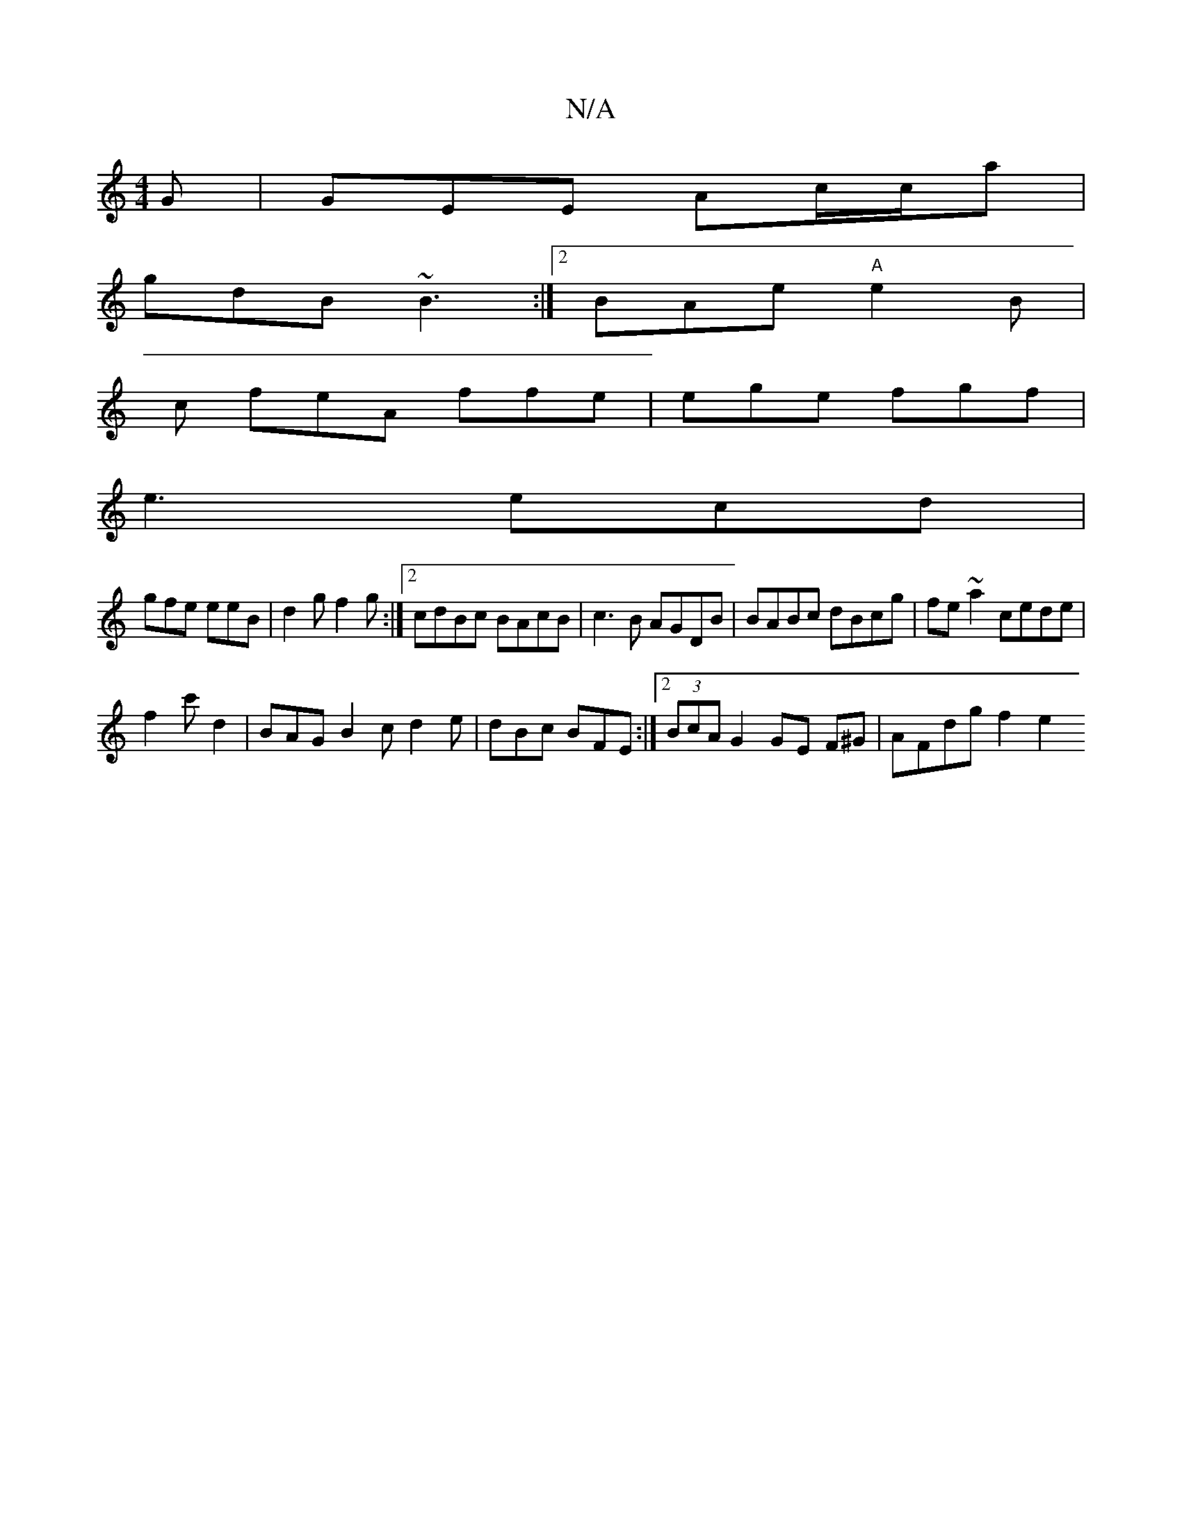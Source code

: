 X:1
T:N/A
M:4/4
R:N/A
K:Cmajor
G | GEE Ac/c/a|
gdB ~B3:|2 BAe "A" e2B |
c feA ffe | ege fgf |
e3 ecd |
gfe eeB | d2g f2g :|2 cdBc BAcB|c3B AGDB|BABc dBcg|fe~a2 cede|
f2c' d2 | BAG B2c d2e | dBc BFE :|[2 (3BcA G2 GE F^G | AFdg f2e2 